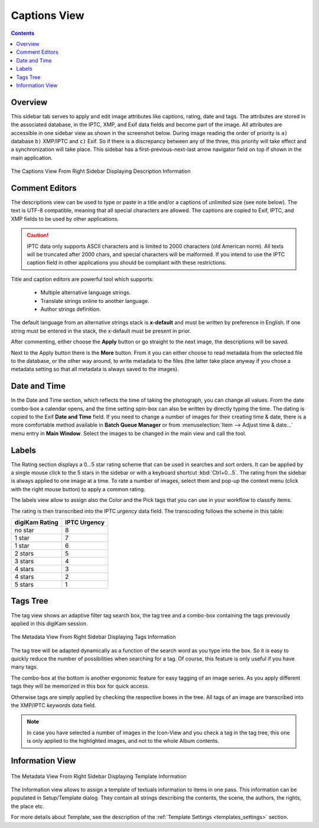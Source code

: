 .. meta::
   :description: digiKam Right Sidebar Captions View
   :keywords: digiKam, documentation, user manual, photo management, open source, free, learn, easy, description, captions, title, author, labels, rating, date, tags, template

.. metadata-placeholder

   :authors: - digiKam Team

   :license: see Credits and License page for details (https://docs.digikam.org/en/credits_license.html)

.. _captions_view:

Captions View
=============

.. contents::

Overview
~~~~~~~~

This sidebar tab serves to apply and edit image attributes like captions, rating, date and tags. The attributes are stored in the associated database, in the IPTC, XMP, and Exif data fields and become part of the image. All attributes are accessible in one sidebar view as shown in the screenshot below. During image reading the order of priority is ``a)`` database ``b)`` XMP/IPTC and ``c)`` Exif. So if there is a discrepancy between any of the three, this priority will take effect and a synchronization will take place. This sidebar has a first-previous-next-last arrow navigator field on top if shown in the main application.

.. figure:: images/sidebar_captions.webp
    :alt:
    :align: center

    The Captions View From Right Sidebar Displaying Description Information

Comment Editors
~~~~~~~~~~~~~~~

The descriptions view can be used to type or paste in a title and/or a captions of unlimited size (see note below). The text is UTF-8 compatible, meaning that all special characters are allowed. The captions are copied to Exif, IPTC, and XMP fields to be used by other applications.

.. caution::

    IPTC data only supports ASCII characters and is limited to 2000 characters (old American norm). All texts will be truncated after 2000 chars, and special characters will be malformed. If you intend to use the IPTC caption field in other applications you should be compliant with these restrictions.

Title and caption editors are powerful tool which supports:

   - Multiple alternative language strings.
   - Translate strings online to another language.
   - Author strings definition.

The default language from an alternative strings stack is **x-default** and must be written by preference in English. If one string must be entered in the stack, the x-default must be present in prior.

After commenting, either choose the **Apply** button or go straight to the next image, the descriptions will be saved.

Next to the Apply button there is the **More** button. From it you can either choose to read metadata from the selected file to the database, or the other way around, to write metadata to the files (the latter take place anyway if you chose a metadata setting so that all metadata is always saved to the images). 

Date and Time
~~~~~~~~~~~~~

In the Date and Time section, which reflects the time of taking the photograph, you can change all values. From the date combo-box a calendar opens, and the time setting spin-box can also be written by directly typing the time. The dating is copied to the Exif **Date and Time** field. If you need to change a number of images for their creating time & date, there is a more comfortable method available in **Batch Queue Manager** or from :menuselection:`Item --> Adjust time & date...` menu entry in **Main Window**. Select the images to be changed in the main view and call the tool.

Labels
~~~~~~

The Rating section displays a 0...5 star rating scheme that can be used in searches and sort orders. It can be applied by a single mouse click to the 5 stars in the sidebar or with a keyboard shortcut :kbd:`Ctrl+0...5`. The rating from the sidebar is always applied to one image at a time. To rate a number of images, select them and pop-up the context menu (click with the right mouse button) to apply a common rating.

The labels view allow to assign also the Color and the Pick tags that you can use in your workflow to classify items.

The rating is then transcribed into the IPTC *urgency* data field. The transcoding follows the scheme in this table: 

============== ============
digiKam Rating IPTC Urgency
============== ============
no star        8
1 star         7
1 star         6
2 stars        5
3 stars        4
4 stars        3
4 stars        2
5 stars        1
============== ============

.. _tags_tree:

Tags Tree
~~~~~~~~~

The tag view shows an adaptive filter tag search box, the tag tree and a combo-box containing the tags previously applied in this digiKam session.

.. figure:: images/sidebar_tags.webp
    :alt:
    :align: center

    The Metadata View From Right Sidebar Displaying Tags Information

The tag tree will be adapted dynamically as a function of the search word as you type into the box. So it is easy to quickly reduce the number of possibilities when searching for a tag. Of course, this feature is only useful if you have many tags.

The combo-box at the bottom is another ergonomic feature for easy tagging of an image series. As you apply different tags they will be memorized in this box for quick access.

Otherwise tags are simply applied by checking the respective boxes in the tree. All tags of an image are transcribed into the XMP/IPTC *keywords* data field.

.. note::

   In case you have selected a number of images in the Icon-View and you check a tag in the tag tree, this one is only applied to the highlighted images, and not to the whole Album contents.

Information View
~~~~~~~~~~~~~~~~

.. figure:: images/sidebar_information.webp
    :alt:
    :align: center

    The Metadata View From Right Sidebar Displaying Template Information

The Information view allows to assign a template of textuals information to items in one pass. This information can be populated in Setup/Template dialog. They contain all strings describing the contents, the scene, the authors, the rights, the place etc.

For more details about Template, see the description of the :ref:`Template Settings <templates_settings>` section.
